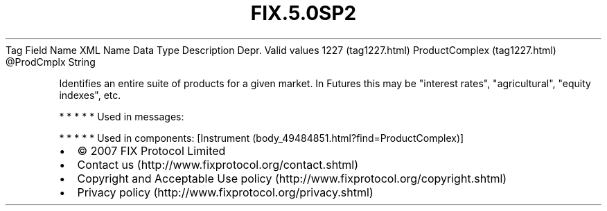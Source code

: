 .TH FIX.5.0SP2 "" "" "Tag #1227"
Tag
Field Name
XML Name
Data Type
Description
Depr.
Valid values
1227 (tag1227.html)
ProductComplex (tag1227.html)
\@ProdCmplx
String
.PP
Identifies an entire suite of products for a given market. In
Futures this may be "interest rates", "agricultural", "equity
indexes", etc.
.PP
   *   *   *   *   *
Used in messages:
.PP
   *   *   *   *   *
Used in components:
[Instrument (body_49484851.html?find=ProductComplex)]

.PD 0
.P
.PD

.PP
.PP
.IP \[bu] 2
© 2007 FIX Protocol Limited
.IP \[bu] 2
Contact us (http://www.fixprotocol.org/contact.shtml)
.IP \[bu] 2
Copyright and Acceptable Use policy (http://www.fixprotocol.org/copyright.shtml)
.IP \[bu] 2
Privacy policy (http://www.fixprotocol.org/privacy.shtml)

